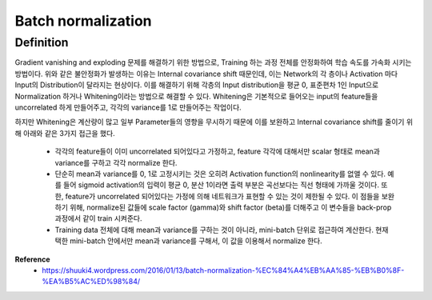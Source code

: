 Batch normalization
====================

===========
Definition
===========

Gradient vanishing and exploding 문제를 해결하기 위한 방법으로, Training 하는 과정 전체를 안정화하여 학습 속도를 가속화 시키는 방법이다.
위와 같은 불안정화가 발생하는 이유는 Internal covariance shift 때문인데, 이는 Network의 각 층이나 Activation 마다 Input의 Distribution이 달라지는 현상이다.
이를 해결하기 위해 각층의 Input distribution을 평균 0, 표준편차 1인 Input으로 Normalization 하거나 Whitening이라는 방법으로 해결할 수 있다.
Whitening은 기본적으로 들어오는 input의 feature들을 uncorrelated 하게 만들어주고, 각각의 variance를 1로 만들어주는 작업이다.

하지만 Whitening은 계산량이 많고 일부 Parameter들의 영향을 무시하기 때문에 이를 보완하고 Internal covariance shift를 줄이기 위해 아래와 같은 3가지 접근을 했다.

    * 각각의 feature들이 이미 uncorrelated 되어있다고 가정하고, feature 각각에 대해서만 scalar 형태로 mean과 variance를 구하고 각각 normalize 한다.
    * 단순히 mean과 variance를 0, 1로 고정시키는 것은 오히려 Activation function의 nonlinearity를 없앨 수 있다. 예를 들어 sigmoid activation의 입력이 평균 0, 분산 1이라면 출력 부분은 곡선보다는 직선 형태에 가까울 것이다. 또한, feature가 uncorrelated 되어있다는 가정에 의해 네트워크가 표현할 수 있는 것이 제한될 수 있다. 이 점들을 보완하기 위해, normalize된 값들에 scale factor (gamma)와 shift factor (beta)를 더해주고 이 변수들을 back-prop 과정에서 같이 train 시켜준다.
    * Training data 전체에 대해 mean과 variance를 구하는 것이 아니라, mini-batch 단위로 접근하여 계산한다. 현재 택한 mini-batch 안에서만 mean과 variance를 구해서, 이 값을 이용해서 normalize 한다.


**Reference**
    * https://shuuki4.wordpress.com/2016/01/13/batch-normalization-%EC%84%A4%EB%AA%85-%EB%B0%8F-%EA%B5%AC%ED%98%84/